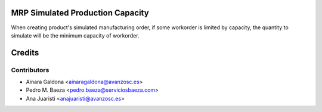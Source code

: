 MRP Simulated Production Capacity
=================================

When creating product's simulated manufacturing order, if some workorder is limited by capacity, the quantity to simulate will be the minimum capacity of workorder.

Credits
=======

Contributors
------------
* Ainara Galdona <ainaragaldona@avanzosc.es>
* Pedro M. Baeza <pedro.baeza@serviciosbaeza.com>
* Ana Juaristi <anajuaristi@avanzosc.es>

